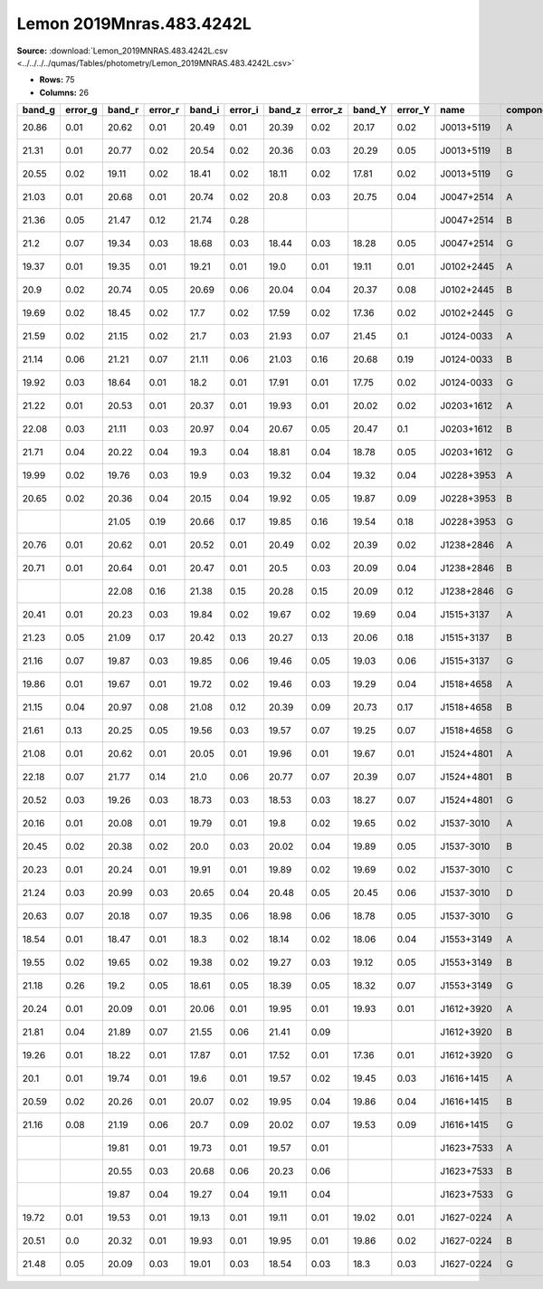 Lemon 2019Mnras.483.4242L
=========================

**Source:** :download:`Lemon_2019MNRAS.483.4242L.csv <../../../../qumas/Tables/photometry/Lemon_2019MNRAS.483.4242L.csv>`

- **Rows:** 75
- **Columns:** 26

+--------+---------+--------+---------+--------+---------+--------+---------+--------+---------+------------+-----------+------+-------+------+-------+------+-----------+-----------+-------+-----+--------------------+------------+------------+---------------------+-------+
| band_g | error_g | band_r | error_r | band_i | error_i | band_z | error_z | band_Y | error_Y | name       | component | IS   | RA    | dRA  | DEC   | dDEC | ra        | dec       | z_s   | z_l | photometric_system | Telescope  | instrument | Bibcode             | notes |
+========+=========+========+=========+========+=========+========+=========+========+=========+============+===========+======+=======+======+=======+======+===========+===========+=======+=====+====================+============+============+=====================+=======+
| 20.86  | 0.01    | 20.62  | 0.01    | 20.49  | 0.01    | 20.39  | 0.02    | 20.17  | 0.02    | J0013+5119 | A         | ima  | -0.83 | 0.01 | 1.55  | 0.02 | 3.34808   | 51.31822  | 2.63  |     | AB                 | Pan-STARRS | PS1        | 2019MNRAS.483.4242L |       |
+--------+---------+--------+---------+--------+---------+--------+---------+--------+---------+------------+-----------+------+-------+------+-------+------+-----------+-----------+-------+-----+--------------------+------------+------------+---------------------+-------+
| 21.31  | 0.01    | 20.77  | 0.02    | 20.54  | 0.02    | 20.36  | 0.03    | 20.29  | 0.05    | J0013+5119 | B         | ima  | -0.02 | 0.01 | -1.28 | 0.02 | 3.34808   | 51.31822  | 2.63  |     | AB                 | Pan-STARRS | PS1        | 2019MNRAS.483.4242L |       |
+--------+---------+--------+---------+--------+---------+--------+---------+--------+---------+------------+-----------+------+-------+------+-------+------+-----------+-----------+-------+-----+--------------------+------------+------------+---------------------+-------+
| 20.55  | 0.02    | 19.11  | 0.02    | 18.41  | 0.02    | 18.11  | 0.02    | 17.81  | 0.02    | J0013+5119 | G         | lens | 0.0   | 0.01 | 0.0   | 0.02 | 3.34808   | 51.31822  | 2.63  |     | AB                 | Pan-STARRS | PS1        | 2019MNRAS.483.4242L |       |
+--------+---------+--------+---------+--------+---------+--------+---------+--------+---------+------------+-----------+------+-------+------+-------+------+-----------+-----------+-------+-----+--------------------+------------+------------+---------------------+-------+
| 21.03  | 0.01    | 20.68  | 0.01    | 20.74  | 0.02    | 20.8   | 0.03    | 20.75  | 0.04    | J0047+2514 | A         | ima  | 0.77  | 0.02 | -1.05 | 0.02 | 11.94659  | 25.24085  | 1.2   |     | AB                 | Pan-STARRS | PS1        | 2019MNRAS.483.4242L |       |
+--------+---------+--------+---------+--------+---------+--------+---------+--------+---------+------------+-----------+------+-------+------+-------+------+-----------+-----------+-------+-----+--------------------+------------+------------+---------------------+-------+
| 21.36  | 0.05    | 21.47  | 0.12    | 21.74  | 0.28    |        |         |        |         | J0047+2514 | B         | ima  | -0.21 | 0.02 | 0.39  | 0.02 | 11.94659  | 25.24085  | 1.2   |     | AB                 | Pan-STARRS | PS1        | 2019MNRAS.483.4242L |       |
+--------+---------+--------+---------+--------+---------+--------+---------+--------+---------+------------+-----------+------+-------+------+-------+------+-----------+-----------+-------+-----+--------------------+------------+------------+---------------------+-------+
| 21.2   | 0.07    | 19.34  | 0.03    | 18.68  | 0.03    | 18.44  | 0.03    | 18.28  | 0.05    | J0047+2514 | G         | lens | 0.0   | 0.02 | 0.0   | 0.02 | 11.94659  | 25.24085  | 1.2   |     | AB                 | Pan-STARRS | PS1        | 2019MNRAS.483.4242L |       |
+--------+---------+--------+---------+--------+---------+--------+---------+--------+---------+------------+-----------+------+-------+------+-------+------+-----------+-----------+-------+-----+--------------------+------------+------------+---------------------+-------+
| 19.37  | 0.01    | 19.35  | 0.01    | 19.21  | 0.01    | 19.0   | 0.01    | 19.11  | 0.01    | J0102+2445 | A         | ima  | 1.73  | 0.01 | -0.71 | 0.01 | 15.6965   | 24.7543   | 2.085 |     | AB                 | Pan-STARRS | PS1        | 2019MNRAS.483.4242L |       |
+--------+---------+--------+---------+--------+---------+--------+---------+--------+---------+------------+-----------+------+-------+------+-------+------+-----------+-----------+-------+-----+--------------------+------------+------------+---------------------+-------+
| 20.9   | 0.02    | 20.74  | 0.05    | 20.69  | 0.06    | 20.04  | 0.04    | 20.37  | 0.08    | J0102+2445 | B         | ima  | -0.23 | 0.01 | 0.34  | 0.01 | 15.6965   | 24.7543   | 2.085 |     | AB                 | Pan-STARRS | PS1        | 2019MNRAS.483.4242L |       |
+--------+---------+--------+---------+--------+---------+--------+---------+--------+---------+------------+-----------+------+-------+------+-------+------+-----------+-----------+-------+-----+--------------------+------------+------------+---------------------+-------+
| 19.69  | 0.02    | 18.45  | 0.02    | 17.7   | 0.02    | 17.59  | 0.02    | 17.36  | 0.02    | J0102+2445 | G         | lens | 0.0   | 0.01 | 0.0   | 0.01 | 15.6965   | 24.7543   | 2.085 |     | AB                 | Pan-STARRS | PS1        | 2019MNRAS.483.4242L |       |
+--------+---------+--------+---------+--------+---------+--------+---------+--------+---------+------------+-----------+------+-------+------+-------+------+-----------+-----------+-------+-----+--------------------+------------+------------+---------------------+-------+
| 21.59  | 0.02    | 21.15  | 0.02    | 21.7   | 0.03    | 21.93  | 0.07    | 21.45  | 0.1     | J0124-0033 | A         | ima  | -0.84 | 0.02 | -1.06 | 0.02 | 21.23943  | -0.5533   | 2.84  |     | AB                 | Pan-STARRS | PS1        | 2019MNRAS.483.4242L |       |
+--------+---------+--------+---------+--------+---------+--------+---------+--------+---------+------------+-----------+------+-------+------+-------+------+-----------+-----------+-------+-----+--------------------+------------+------------+---------------------+-------+
| 21.14  | 0.06    | 21.21  | 0.07    | 21.11  | 0.06    | 21.03  | 0.16    | 20.68  | 0.19    | J0124-0033 | B         | ima  | 0.3   | 0.02 | 0.56  | 0.02 | 21.23943  | -0.5533   | 2.84  |     | AB                 | Pan-STARRS | PS1        | 2019MNRAS.483.4242L |       |
+--------+---------+--------+---------+--------+---------+--------+---------+--------+---------+------------+-----------+------+-------+------+-------+------+-----------+-----------+-------+-----+--------------------+------------+------------+---------------------+-------+
| 19.92  | 0.03    | 18.64  | 0.01    | 18.2   | 0.01    | 17.91  | 0.01    | 17.75  | 0.02    | J0124-0033 | G         | lens | 0.0   | 0.01 | 0.0   | 0.02 | 21.23943  | -0.5533   | 2.84  |     | AB                 | Pan-STARRS | PS1        | 2019MNRAS.483.4242L |       |
+--------+---------+--------+---------+--------+---------+--------+---------+--------+---------+------------+-----------+------+-------+------+-------+------+-----------+-----------+-------+-----+--------------------+------------+------------+---------------------+-------+
| 21.22  | 0.01    | 20.53  | 0.01    | 20.37  | 0.01    | 19.93  | 0.01    | 20.02  | 0.02    | J0203+1612 | A         | ima  | 0.85  | 0.02 | 1.53  | 0.02 | 30.9977   | 16.20213  | 2.18  |     | AB                 | Pan-STARRS | PS1        | 2019MNRAS.483.4242L |       |
+--------+---------+--------+---------+--------+---------+--------+---------+--------+---------+------------+-----------+------+-------+------+-------+------+-----------+-----------+-------+-----+--------------------+------------+------------+---------------------+-------+
| 22.08  | 0.03    | 21.11  | 0.03    | 20.97  | 0.04    | 20.67  | 0.05    | 20.47  | 0.1     | J0203+1612 | B         | ima  | -0.46 | 0.02 | -0.87 | 0.02 | 30.9977   | 16.20213  | 2.18  |     | AB                 | Pan-STARRS | PS1        | 2019MNRAS.483.4242L |       |
+--------+---------+--------+---------+--------+---------+--------+---------+--------+---------+------------+-----------+------+-------+------+-------+------+-----------+-----------+-------+-----+--------------------+------------+------------+---------------------+-------+
| 21.71  | 0.04    | 20.22  | 0.04    | 19.3   | 0.04    | 18.81  | 0.04    | 18.78  | 0.05    | J0203+1612 | G         | lens | 0.0   | 0.02 | 0.0   | 0.03 | 30.9977   | 16.20213  | 2.18  |     | AB                 | Pan-STARRS | PS1        | 2019MNRAS.483.4242L |       |
+--------+---------+--------+---------+--------+---------+--------+---------+--------+---------+------------+-----------+------+-------+------+-------+------+-----------+-----------+-------+-----+--------------------+------------+------------+---------------------+-------+
| 19.99  | 0.02    | 19.76  | 0.03    | 19.9   | 0.03    | 19.32  | 0.04    | 19.32  | 0.04    | J0228+3953 | A         | ima  | 1.03  | 0.01 | 0.19  | 0.01 | 37.046244 | 39.88536  | 2.07  |     | AB                 | Pan-STARRS | PS1        | 2019MNRAS.483.4242L |       |
+--------+---------+--------+---------+--------+---------+--------+---------+--------+---------+------------+-----------+------+-------+------+-------+------+-----------+-----------+-------+-----+--------------------+------------+------------+---------------------+-------+
| 20.65  | 0.02    | 20.36  | 0.04    | 20.15  | 0.04    | 19.92  | 0.05    | 19.87  | 0.09    | J0228+3953 | B         | ima  | -0.45 | 0.01 | -0.31 | 0.01 | 37.046244 | 39.88536  | 2.07  |     | AB                 | Pan-STARRS | PS1        | 2019MNRAS.483.4242L |       |
+--------+---------+--------+---------+--------+---------+--------+---------+--------+---------+------------+-----------+------+-------+------+-------+------+-----------+-----------+-------+-----+--------------------+------------+------------+---------------------+-------+
|        |         | 21.05  | 0.19    | 20.66  | 0.17    | 19.85  | 0.16    | 19.54  | 0.18    | J0228+3953 | G         | lens | 0.0   | 0.03 | 0.0   | 0.03 | 37.046244 | 39.88536  | 2.07  |     | AB                 | Pan-STARRS | PS1        | 2019MNRAS.483.4242L |       |
+--------+---------+--------+---------+--------+---------+--------+---------+--------+---------+------------+-----------+------+-------+------+-------+------+-----------+-----------+-------+-----+--------------------+------------+------------+---------------------+-------+
| 20.76  | 0.01    | 20.62  | 0.01    | 20.52  | 0.01    | 20.49  | 0.02    | 20.39  | 0.02    | J1238+2846 | A         | ima  | -0.22 | 0.01 | 1.54  | 0.02 | 189.67778 | 28.78297  | 2.355 |     | AB                 | Pan-STARRS | PS1        | 2019MNRAS.483.4242L |       |
+--------+---------+--------+---------+--------+---------+--------+---------+--------+---------+------------+-----------+------+-------+------+-------+------+-----------+-----------+-------+-----+--------------------+------------+------------+---------------------+-------+
| 20.71  | 0.01    | 20.64  | 0.01    | 20.47  | 0.01    | 20.5   | 0.03    | 20.09  | 0.04    | J1238+2846 | B         | ima  | 0.22  | 0.01 | -0.84 | 0.02 | 189.67778 | 28.78297  | 2.355 |     | AB                 | Pan-STARRS | PS1        | 2019MNRAS.483.4242L |       |
+--------+---------+--------+---------+--------+---------+--------+---------+--------+---------+------------+-----------+------+-------+------+-------+------+-----------+-----------+-------+-----+--------------------+------------+------------+---------------------+-------+
|        |         | 22.08  | 0.16    | 21.38  | 0.15    | 20.28  | 0.15    | 20.09  | 0.12    | J1238+2846 | G         | lens | 0.0   | 0.05 | 0.0   | 0.07 | 189.67778 | 28.78297  | 2.355 |     | AB                 | Pan-STARRS | PS1        | 2019MNRAS.483.4242L |       |
+--------+---------+--------+---------+--------+---------+--------+---------+--------+---------+------------+-----------+------+-------+------+-------+------+-----------+-----------+-------+-----+--------------------+------------+------------+---------------------+-------+
| 20.41  | 0.01    | 20.23  | 0.03    | 19.84  | 0.02    | 19.67  | 0.02    | 19.69  | 0.04    | J1515+3137 | A         | ima  | 0.32  | 0.01 | -0.9  | 0.01 | 228.91601 | 31.62784  | 1.97  |     | AB                 | Pan-STARRS | PS1        | 2019MNRAS.483.4242L |       |
+--------+---------+--------+---------+--------+---------+--------+---------+--------+---------+------------+-----------+------+-------+------+-------+------+-----------+-----------+-------+-----+--------------------+------------+------------+---------------------+-------+
| 21.23  | 0.05    | 21.09  | 0.17    | 20.42  | 0.13    | 20.27  | 0.13    | 20.06  | 0.18    | J1515+3137 | B         | ima  | -0.3  | 0.01 | 0.49  | 0.01 | 228.91601 | 31.62784  | 1.97  |     | AB                 | Pan-STARRS | PS1        | 2019MNRAS.483.4242L |       |
+--------+---------+--------+---------+--------+---------+--------+---------+--------+---------+------------+-----------+------+-------+------+-------+------+-----------+-----------+-------+-----+--------------------+------------+------------+---------------------+-------+
| 21.16  | 0.07    | 19.87  | 0.03    | 19.85  | 0.06    | 19.46  | 0.05    | 19.03  | 0.06    | J1515+3137 | G         | lens | 0.0   | 0.03 | 0.0   | 0.06 | 228.91601 | 31.62784  | 1.97  |     | AB                 | Pan-STARRS | PS1        | 2019MNRAS.483.4242L |       |
+--------+---------+--------+---------+--------+---------+--------+---------+--------+---------+------------+-----------+------+-------+------+-------+------+-----------+-----------+-------+-----+--------------------+------------+------------+---------------------+-------+
| 19.86  | 0.01    | 19.67  | 0.01    | 19.72  | 0.02    | 19.46  | 0.03    | 19.29  | 0.04    | J1518+4658 | A         | ima  | -0.31 | 0.01 | 0.78  | 0.01 | 229.51286 | 46.97113  | 2.36  |     | AB                 | Pan-STARRS | PS1        | 2019MNRAS.483.4242L |       |
+--------+---------+--------+---------+--------+---------+--------+---------+--------+---------+------------+-----------+------+-------+------+-------+------+-----------+-----------+-------+-----+--------------------+------------+------------+---------------------+-------+
| 21.15  | 0.04    | 20.97  | 0.08    | 21.08  | 0.12    | 20.39  | 0.09    | 20.73  | 0.17    | J1518+4658 | B         | ima  | -0.18 | 0.01 | -0.57 | 0.01 | 229.51286 | 46.97113  | 2.36  |     | AB                 | Pan-STARRS | PS1        | 2019MNRAS.483.4242L |       |
+--------+---------+--------+---------+--------+---------+--------+---------+--------+---------+------------+-----------+------+-------+------+-------+------+-----------+-----------+-------+-----+--------------------+------------+------------+---------------------+-------+
| 21.61  | 0.13    | 20.25  | 0.05    | 19.56  | 0.03    | 19.57  | 0.07    | 19.25  | 0.07    | J1518+4658 | G         | lens | 0.0   | 0.02 | 0.0   | 0.03 | 229.51286 | 46.97113  | 2.36  |     | AB                 | Pan-STARRS | PS1        | 2019MNRAS.483.4242L |       |
+--------+---------+--------+---------+--------+---------+--------+---------+--------+---------+------------+-----------+------+-------+------+-------+------+-----------+-----------+-------+-----+--------------------+------------+------------+---------------------+-------+
| 21.08  | 0.01    | 20.62  | 0.01    | 20.05  | 0.01    | 19.96  | 0.01    | 19.67  | 0.01    | J1524+4801 | A         | ima  | -1.19 | 0.02 | -0.91 | 0.01 | 231.12428 | 48.02056  | 1.7   |     | AB                 | Pan-STARRS | PS1        | 2019MNRAS.483.4242L |       |
+--------+---------+--------+---------+--------+---------+--------+---------+--------+---------+------------+-----------+------+-------+------+-------+------+-----------+-----------+-------+-----+--------------------+------------+------------+---------------------+-------+
| 22.18  | 0.07    | 21.77  | 0.14    | 21.0   | 0.06    | 20.77  | 0.07    | 20.39  | 0.07    | J1524+4801 | B         | ima  | 0.83  | 0.02 | -0.0  | 0.01 | 231.12428 | 48.02056  | 1.7   |     | AB                 | Pan-STARRS | PS1        | 2019MNRAS.483.4242L |       |
+--------+---------+--------+---------+--------+---------+--------+---------+--------+---------+------------+-----------+------+-------+------+-------+------+-----------+-----------+-------+-----+--------------------+------------+------------+---------------------+-------+
| 20.52  | 0.03    | 19.26  | 0.03    | 18.73  | 0.03    | 18.53  | 0.03    | 18.27  | 0.07    | J1524+4801 | G         | lens | 0.0   | 0.02 | 0.0   | 0.01 | 231.12428 | 48.02056  | 1.7   |     | AB                 | Pan-STARRS | PS1        | 2019MNRAS.483.4242L |       |
+--------+---------+--------+---------+--------+---------+--------+---------+--------+---------+------------+-----------+------+-------+------+-------+------+-----------+-----------+-------+-----+--------------------+------------+------------+---------------------+-------+
| 20.16  | 0.01    | 20.08  | 0.01    | 19.79  | 0.01    | 19.8   | 0.02    | 19.65  | 0.02    | J1537-3010 | A         | ima  | -1.42 | 0.01 | -0.82 | 0.01 | 234.3556  | -30.17134 | 1.72  |     | AB                 | Pan-STARRS | PS1        | 2019MNRAS.483.4242L |       |
+--------+---------+--------+---------+--------+---------+--------+---------+--------+---------+------------+-----------+------+-------+------+-------+------+-----------+-----------+-------+-----+--------------------+------------+------------+---------------------+-------+
| 20.45  | 0.02    | 20.38  | 0.02    | 20.0   | 0.03    | 20.02  | 0.04    | 19.89  | 0.05    | J1537-3010 | B         | ima  | 0.52  | 0.01 | -1.07 | 0.01 | 234.3556  | -30.17134 | 1.72  |     | AB                 | Pan-STARRS | PS1        | 2019MNRAS.483.4242L |       |
+--------+---------+--------+---------+--------+---------+--------+---------+--------+---------+------------+-----------+------+-------+------+-------+------+-----------+-----------+-------+-----+--------------------+------------+------------+---------------------+-------+
| 20.23  | 0.01    | 20.24  | 0.01    | 19.91  | 0.01    | 19.89  | 0.02    | 19.69  | 0.02    | J1537-3010 | C         | ima  | 1.38  | 0.01 | 0.9   | 0.01 | 234.3556  | -30.17134 | 1.72  |     | AB                 | Pan-STARRS | PS1        | 2019MNRAS.483.4242L |       |
+--------+---------+--------+---------+--------+---------+--------+---------+--------+---------+------------+-----------+------+-------+------+-------+------+-----------+-----------+-------+-----+--------------------+------------+------------+---------------------+-------+
| 21.24  | 0.03    | 20.99  | 0.03    | 20.65  | 0.04    | 20.48  | 0.05    | 20.45  | 0.06    | J1537-3010 | D         | ima  | -0.76 | 0.01 | 1.02  | 0.01 | 234.3556  | -30.17134 | 1.72  |     | AB                 | Pan-STARRS | PS1        | 2019MNRAS.483.4242L |       |
+--------+---------+--------+---------+--------+---------+--------+---------+--------+---------+------------+-----------+------+-------+------+-------+------+-----------+-----------+-------+-----+--------------------+------------+------------+---------------------+-------+
| 20.63  | 0.07    | 20.18  | 0.07    | 19.35  | 0.06    | 18.98  | 0.06    | 18.78  | 0.05    | J1537-3010 | G         | lens | 0.0   | 0.04 | 0.0   | 0.06 | 234.3556  | -30.17134 | 1.72  |     | AB                 | Pan-STARRS | PS1        | 2019MNRAS.483.4242L |       |
+--------+---------+--------+---------+--------+---------+--------+---------+--------+---------+------------+-----------+------+-------+------+-------+------+-----------+-----------+-------+-----+--------------------+------------+------------+---------------------+-------+
| 18.54  | 0.01    | 18.47  | 0.01    | 18.3   | 0.02    | 18.14  | 0.02    | 18.06  | 0.04    | J1553+3149 | A         | ima  | -1.08 | 0.01 | -0.38 | 0.01 | 238.4092  | 31.82542  | 2.55  |     | AB                 | Pan-STARRS | PS1        | 2019MNRAS.483.4242L |       |
+--------+---------+--------+---------+--------+---------+--------+---------+--------+---------+------------+-----------+------+-------+------+-------+------+-----------+-----------+-------+-----+--------------------+------------+------------+---------------------+-------+
| 19.55  | 0.02    | 19.65  | 0.02    | 19.38  | 0.02    | 19.27  | 0.03    | 19.12  | 0.05    | J1553+3149 | B         | ima  | 0.37  | 0.01 | 0.3   | 0.01 | 238.4092  | 31.82542  | 2.55  |     | AB                 | Pan-STARRS | PS1        | 2019MNRAS.483.4242L |       |
+--------+---------+--------+---------+--------+---------+--------+---------+--------+---------+------------+-----------+------+-------+------+-------+------+-----------+-----------+-------+-----+--------------------+------------+------------+---------------------+-------+
| 21.18  | 0.26    | 19.2   | 0.05    | 18.61  | 0.05    | 18.39  | 0.05    | 18.32  | 0.07    | J1553+3149 | G         | lens | 0.0   | 0.02 | 0.0   | 0.02 | 238.4092  | 31.82542  | 2.55  |     | AB                 | Pan-STARRS | PS1        | 2019MNRAS.483.4242L |       |
+--------+---------+--------+---------+--------+---------+--------+---------+--------+---------+------------+-----------+------+-------+------+-------+------+-----------+-----------+-------+-----+--------------------+------------+------------+---------------------+-------+
| 20.24  | 0.01    | 20.09  | 0.01    | 20.06  | 0.01    | 19.95  | 0.01    | 19.93  | 0.01    | J1612+3920 | A         | ima  | 0.75  | 0.01 | 1.74  | 0.01 | 243.05136 | 39.34632  | 1.68  |     | AB                 | Pan-STARRS | PS1        | 2019MNRAS.483.4242L |       |
+--------+---------+--------+---------+--------+---------+--------+---------+--------+---------+------------+-----------+------+-------+------+-------+------+-----------+-----------+-------+-----+--------------------+------------+------------+---------------------+-------+
| 21.81  | 0.04    | 21.89  | 0.07    | 21.55  | 0.06    | 21.41  | 0.09    |        |         | J1612+3920 | B         | ima  | -0.44 | 0.01 | -0.72 | 0.01 | 243.05136 | 39.34632  | 1.68  |     | AB                 | Pan-STARRS | PS1        | 2019MNRAS.483.4242L |       |
+--------+---------+--------+---------+--------+---------+--------+---------+--------+---------+------------+-----------+------+-------+------+-------+------+-----------+-----------+-------+-----+--------------------+------------+------------+---------------------+-------+
| 19.26  | 0.01    | 18.22  | 0.01    | 17.87  | 0.01    | 17.52  | 0.01    | 17.36  | 0.01    | J1612+3920 | G         | lens | 0.0   | 0.01 | 0.0   | 0.01 | 243.05136 | 39.34632  | 1.68  |     | AB                 | Pan-STARRS | PS1        | 2019MNRAS.483.4242L |       |
+--------+---------+--------+---------+--------+---------+--------+---------+--------+---------+------------+-----------+------+-------+------+-------+------+-----------+-----------+-------+-----+--------------------+------------+------------+---------------------+-------+
| 20.1   | 0.01    | 19.74  | 0.01    | 19.6   | 0.01    | 19.57  | 0.02    | 19.45  | 0.03    | J1616+1415 | A         | ima  | -0.28 | 0.01 | -0.86 | 0.01 | 244.1934  | 14.26214  | 2.88  |     | AB                 | Pan-STARRS | PS1        | 2019MNRAS.483.4242L |       |
+--------+---------+--------+---------+--------+---------+--------+---------+--------+---------+------------+-----------+------+-------+------+-------+------+-----------+-----------+-------+-----+--------------------+------------+------------+---------------------+-------+
| 20.59  | 0.02    | 20.26  | 0.01    | 20.07  | 0.02    | 19.95  | 0.04    | 19.86  | 0.04    | J1616+1415 | B         | ima  | 0.35  | 0.01 | 0.57  | 0.01 | 244.1934  | 14.26214  | 2.88  |     | AB                 | Pan-STARRS | PS1        | 2019MNRAS.483.4242L |       |
+--------+---------+--------+---------+--------+---------+--------+---------+--------+---------+------------+-----------+------+-------+------+-------+------+-----------+-----------+-------+-----+--------------------+------------+------------+---------------------+-------+
| 21.16  | 0.08    | 21.19  | 0.06    | 20.7   | 0.09    | 20.02  | 0.07    | 19.53  | 0.09    | J1616+1415 | G         | lens | 0.0   | 0.05 | 0.0   | 0.08 | 244.1934  | 14.26214  | 2.88  |     | AB                 | Pan-STARRS | PS1        | 2019MNRAS.483.4242L |       |
+--------+---------+--------+---------+--------+---------+--------+---------+--------+---------+------------+-----------+------+-------+------+-------+------+-----------+-----------+-------+-----+--------------------+------------+------------+---------------------+-------+
|        |         | 19.81  | 0.01    | 19.73  | 0.01    | 19.57  | 0.01    |        |         | J1623+7533 | A         | ima  | -0.64 | 0.01 | -1.07 | 0.02 | 245.82049 | 75.55507  | 2.64  |     | AB                 | Pan-STARRS | PS1        | 2019MNRAS.483.4242L |       |
+--------+---------+--------+---------+--------+---------+--------+---------+--------+---------+------------+-----------+------+-------+------+-------+------+-----------+-----------+-------+-----+--------------------+------------+------------+---------------------+-------+
|        |         | 20.55  | 0.03    | 20.68  | 0.06    | 20.23  | 0.06    |        |         | J1623+7533 | B         | ima  | 0.03  | 0.01 | 0.63  | 0.02 | 245.82049 | 75.55507  | 2.64  |     | AB                 | Pan-STARRS | PS1        | 2019MNRAS.483.4242L |       |
+--------+---------+--------+---------+--------+---------+--------+---------+--------+---------+------------+-----------+------+-------+------+-------+------+-----------+-----------+-------+-----+--------------------+------------+------------+---------------------+-------+
|        |         | 19.87  | 0.04    | 19.27  | 0.04    | 19.11  | 0.04    |        |         | J1623+7533 | G         | lens | 0.0   | 0.02 | 0.0   | 0.02 | 245.82049 | 75.55507  | 2.64  |     | AB                 | Pan-STARRS | PS1        | 2019MNRAS.483.4242L |       |
+--------+---------+--------+---------+--------+---------+--------+---------+--------+---------+------------+-----------+------+-------+------+-------+------+-----------+-----------+-------+-----+--------------------+------------+------------+---------------------+-------+
| 19.72  | 0.01    | 19.53  | 0.01    | 19.13  | 0.01    | 19.11  | 0.01    | 19.02  | 0.01    | J1627-0224 | A         | ima  | -0.86 | 0.01 | 2.74  | 0.01 | 246.9594  | -2.40363  | 1.91  |     | AB                 | Pan-STARRS | PS1        | 2019MNRAS.483.4242L |       |
+--------+---------+--------+---------+--------+---------+--------+---------+--------+---------+------------+-----------+------+-------+------+-------+------+-----------+-----------+-------+-----+--------------------+------------+------------+---------------------+-------+
| 20.51  | 0.0     | 20.32  | 0.01    | 19.93  | 0.01    | 19.95  | 0.01    | 19.86  | 0.02    | J1627-0224 | B         | ima  | 0.75  | 0.01 | -0.66 | 0.01 | 246.9594  | -2.40363  | 1.91  |     | AB                 | Pan-STARRS | PS1        | 2019MNRAS.483.4242L |       |
+--------+---------+--------+---------+--------+---------+--------+---------+--------+---------+------------+-----------+------+-------+------+-------+------+-----------+-----------+-------+-----+--------------------+------------+------------+---------------------+-------+
| 21.48  | 0.05    | 20.09  | 0.03    | 19.01  | 0.03    | 18.54  | 0.03    | 18.3   | 0.03    | J1627-0224 | G         | lens | 0.0   | 0.01 | 0.0   | 0.01 | 246.9594  | -2.40363  | 1.91  |     | AB                 | Pan-STARRS | PS1        | 2019MNRAS.483.4242L |       |
+--------+---------+--------+---------+--------+---------+--------+---------+--------+---------+------------+-----------+------+-------+------+-------+------+-----------+-----------+-------+-----+--------------------+------------+------------+---------------------+-------+

